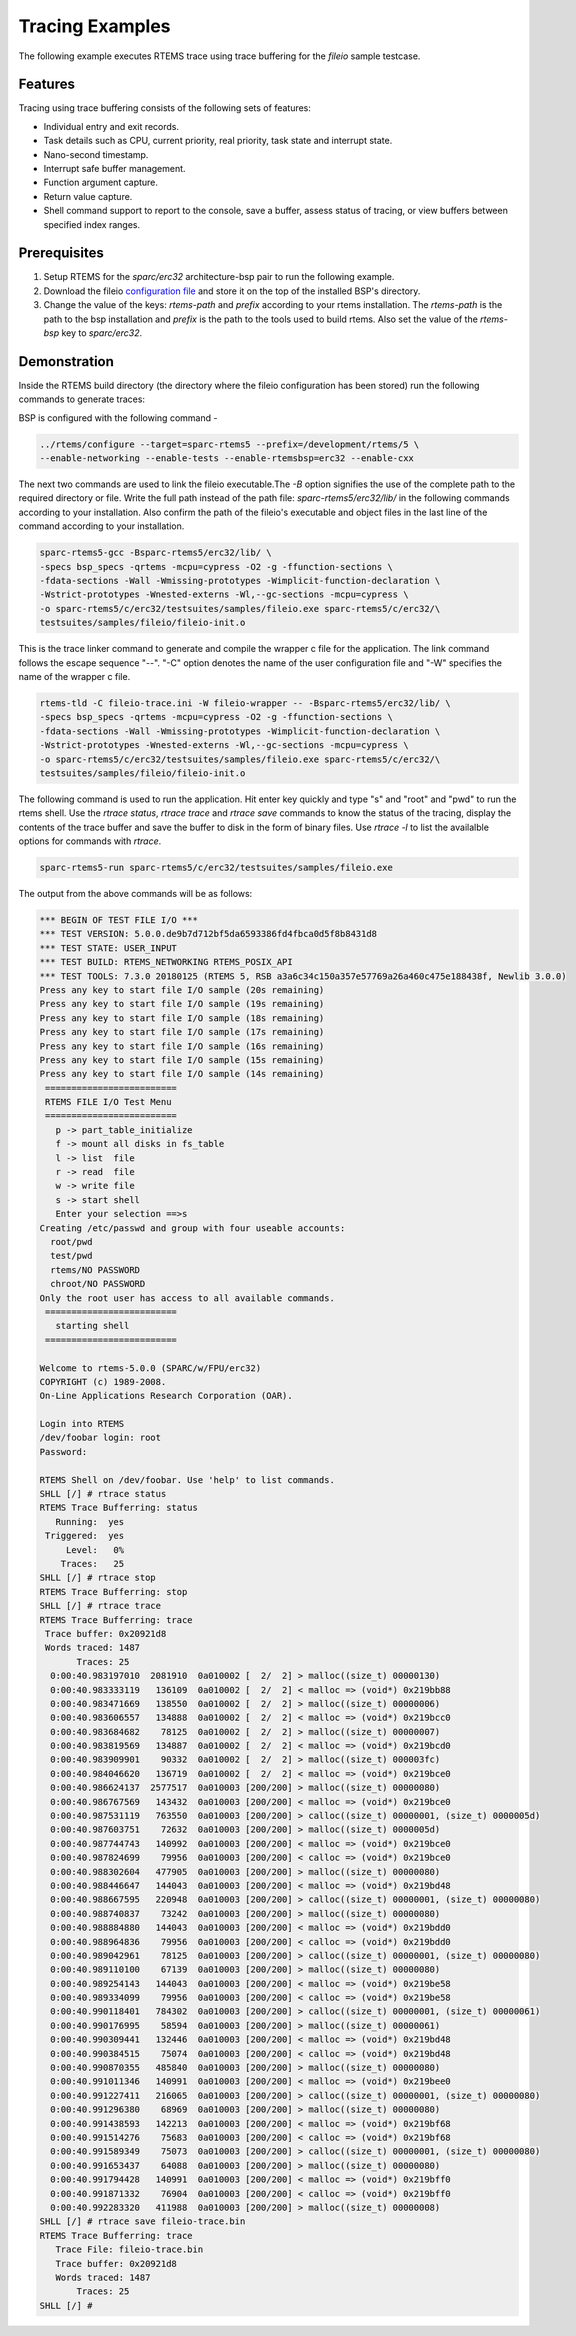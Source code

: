 .. SPDX-License-Identifier: CC-BY-SA-4.0

.. Copyright (C) 2018 Vidushi Vashishth <vidushivashishth96@gmail.com>

.. _examples:

Tracing Examples
****************

The following example executes RTEMS trace using trace buffering for the
`fileio` sample testcase.

Features
--------

Tracing using trace buffering consists of the following sets of features:

- Individual entry and exit records.
- Task details such as CPU, current priority, real priority, task state and
  interrupt state.
- Nano-second timestamp.
- Interrupt safe buffer management.
- Function argument capture.
- Return value capture.
- Shell command support to report to the console, save a buffer, assess status
  of tracing, or view buffers between specified index ranges.

Prerequisites
-------------

1. Setup RTEMS for the `sparc/erc32` architecture-bsp pair to run the
   following example.
2. Download the fileio `configuration file <https://devel.rtems.org/attachment
   /wiki/Developer/Tracing/Trace_Buffering/fileio-trace.ini>`_ and store it on
   the top of the installed BSP's directory.
3. Change the value of the keys: `rtems-path` and `prefix` according to your
   rtems installation. The `rtems-path` is the path to the bsp installation
   and `prefix` is the path to the tools used to build rtems. Also set the
   value of the `rtems-bsp` key to `sparc/erc32`.

Demonstration
-------------

Inside the RTEMS build directory (the directory where the fileio configuration
has been stored) run the following commands to generate traces:

BSP is configured with the following command -

.. code-block:: shell

  ../rtems/configure --target=sparc-rtems5 --prefix=/development/rtems/5 \
  --enable-networking --enable-tests --enable-rtemsbsp=erc32 --enable-cxx

The next two commands are used to link the fileio executable.The `-B` option
signifies the use of the complete path to the required directory or file. Write
the full path instead of the path file: `sparc-rtems5/erc32/lib/` in the
following commands according to your installation. Also confirm the path of the
fileio's executable and object files in the last line of the command according
to your installation.

.. code-block:: shell

  sparc-rtems5-gcc -Bsparc-rtems5/erc32/lib/ \
  -specs bsp_specs -qrtems -mcpu=cypress -O2 -g -ffunction-sections \
  -fdata-sections -Wall -Wmissing-prototypes -Wimplicit-function-declaration \
  -Wstrict-prototypes -Wnested-externs -Wl,--gc-sections -mcpu=cypress \
  -o sparc-rtems5/c/erc32/testsuites/samples/fileio.exe sparc-rtems5/c/erc32/\
  testsuites/samples/fileio/fileio-init.o

This is the trace linker command to generate and compile the wrapper c file for
the application. The link command follows the escape sequence "--". "-C" option
denotes the name of the user configuration file and "-W" specifies the name of
the wrapper c file.

.. code-block:: shell

  rtems-tld -C fileio-trace.ini -W fileio-wrapper -- -Bsparc-rtems5/erc32/lib/ \
  -specs bsp_specs -qrtems -mcpu=cypress -O2 -g -ffunction-sections \
  -fdata-sections -Wall -Wmissing-prototypes -Wimplicit-function-declaration \
  -Wstrict-prototypes -Wnested-externs -Wl,--gc-sections -mcpu=cypress \
  -o sparc-rtems5/c/erc32/testsuites/samples/fileio.exe sparc-rtems5/c/erc32/\
  testsuites/samples/fileio/fileio-init.o

The following command is used to run the application. Hit enter key quickly and
type "s" and "root" and "pwd" to run the rtems shell. Use the `rtrace status`,
`rtrace trace` and `rtrace save` commands to know the status of the tracing,
display the contents of the trace buffer and save the buffer to disk in the form
of binary files. Use `rtrace -l` to list the availalble options for commands
with `rtrace`.

.. code-block:: shell

  sparc-rtems5-run sparc-rtems5/c/erc32/testsuites/samples/fileio.exe

The output from the above commands will be as follows:

.. code-block:: shell

  *** BEGIN OF TEST FILE I/O ***
  *** TEST VERSION: 5.0.0.de9b7d712bf5da6593386fd4fbca0d5f8b8431d8
  *** TEST STATE: USER_INPUT
  *** TEST BUILD: RTEMS_NETWORKING RTEMS_POSIX_API
  *** TEST TOOLS: 7.3.0 20180125 (RTEMS 5, RSB a3a6c34c150a357e57769a26a460c475e188438f, Newlib 3.0.0)
  Press any key to start file I/O sample (20s remaining)
  Press any key to start file I/O sample (19s remaining)
  Press any key to start file I/O sample (18s remaining)
  Press any key to start file I/O sample (17s remaining)
  Press any key to start file I/O sample (16s remaining)
  Press any key to start file I/O sample (15s remaining)
  Press any key to start file I/O sample (14s remaining)
   =========================
   RTEMS FILE I/O Test Menu
   =========================
     p -> part_table_initialize
     f -> mount all disks in fs_table
     l -> list  file
     r -> read  file
     w -> write file
     s -> start shell
     Enter your selection ==>s
  Creating /etc/passwd and group with four useable accounts:
    root/pwd
    test/pwd
    rtems/NO PASSWORD
    chroot/NO PASSWORD
  Only the root user has access to all available commands.
   =========================
     starting shell
   =========================

  Welcome to rtems-5.0.0 (SPARC/w/FPU/erc32)
  COPYRIGHT (c) 1989-2008.
  On-Line Applications Research Corporation (OAR).

  Login into RTEMS
  /dev/foobar login: root
  Password:

  RTEMS Shell on /dev/foobar. Use 'help' to list commands.
  SHLL [/] # rtrace status
  RTEMS Trace Bufferring: status
     Running:  yes
   Triggered:  yes
       Level:   0%
      Traces:   25
  SHLL [/] # rtrace stop
  RTEMS Trace Bufferring: stop
  SHLL [/] # rtrace trace
  RTEMS Trace Bufferring: trace
   Trace buffer: 0x20921d8
   Words traced: 1487
         Traces: 25
    0:00:40.983197010  2081910  0a010002 [  2/  2] > malloc((size_t) 00000130)
    0:00:40.983333119   136109  0a010002 [  2/  2] < malloc => (void*) 0x219bb88
    0:00:40.983471669   138550  0a010002 [  2/  2] > malloc((size_t) 00000006)
    0:00:40.983606557   134888  0a010002 [  2/  2] < malloc => (void*) 0x219bcc0
    0:00:40.983684682    78125  0a010002 [  2/  2] > malloc((size_t) 00000007)
    0:00:40.983819569   134887  0a010002 [  2/  2] < malloc => (void*) 0x219bcd0
    0:00:40.983909901    90332  0a010002 [  2/  2] > malloc((size_t) 000003fc)
    0:00:40.984046620   136719  0a010002 [  2/  2] < malloc => (void*) 0x219bce0
    0:00:40.986624137  2577517  0a010003 [200/200] > malloc((size_t) 00000080)
    0:00:40.986767569   143432  0a010003 [200/200] < malloc => (void*) 0x219bce0
    0:00:40.987531119   763550  0a010003 [200/200] > calloc((size_t) 00000001, (size_t) 0000005d)
    0:00:40.987603751    72632  0a010003 [200/200] > malloc((size_t) 0000005d)
    0:00:40.987744743   140992  0a010003 [200/200] < malloc => (void*) 0x219bce0
    0:00:40.987824699    79956  0a010003 [200/200] < calloc => (void*) 0x219bce0
    0:00:40.988302604   477905  0a010003 [200/200] > malloc((size_t) 00000080)
    0:00:40.988446647   144043  0a010003 [200/200] < malloc => (void*) 0x219bd48
    0:00:40.988667595   220948  0a010003 [200/200] > calloc((size_t) 00000001, (size_t) 00000080)
    0:00:40.988740837    73242  0a010003 [200/200] > malloc((size_t) 00000080)
    0:00:40.988884880   144043  0a010003 [200/200] < malloc => (void*) 0x219bdd0
    0:00:40.988964836    79956  0a010003 [200/200] < calloc => (void*) 0x219bdd0
    0:00:40.989042961    78125  0a010003 [200/200] > calloc((size_t) 00000001, (size_t) 00000080)
    0:00:40.989110100    67139  0a010003 [200/200] > malloc((size_t) 00000080)
    0:00:40.989254143   144043  0a010003 [200/200] < malloc => (void*) 0x219be58
    0:00:40.989334099    79956  0a010003 [200/200] < calloc => (void*) 0x219be58
    0:00:40.990118401   784302  0a010003 [200/200] > calloc((size_t) 00000001, (size_t) 00000061)
    0:00:40.990176995    58594  0a010003 [200/200] > malloc((size_t) 00000061)
    0:00:40.990309441   132446  0a010003 [200/200] < malloc => (void*) 0x219bd48
    0:00:40.990384515    75074  0a010003 [200/200] < calloc => (void*) 0x219bd48
    0:00:40.990870355   485840  0a010003 [200/200] > malloc((size_t) 00000080)
    0:00:40.991011346   140991  0a010003 [200/200] < malloc => (void*) 0x219bee0
    0:00:40.991227411   216065  0a010003 [200/200] > calloc((size_t) 00000001, (size_t) 00000080)
    0:00:40.991296380    68969  0a010003 [200/200] > malloc((size_t) 00000080)
    0:00:40.991438593   142213  0a010003 [200/200] < malloc => (void*) 0x219bf68
    0:00:40.991514276    75683  0a010003 [200/200] < calloc => (void*) 0x219bf68
    0:00:40.991589349    75073  0a010003 [200/200] > calloc((size_t) 00000001, (size_t) 00000080)
    0:00:40.991653437    64088  0a010003 [200/200] > malloc((size_t) 00000080)
    0:00:40.991794428   140991  0a010003 [200/200] < malloc => (void*) 0x219bff0
    0:00:40.991871332    76904  0a010003 [200/200] < calloc => (void*) 0x219bff0
    0:00:40.992283320   411988  0a010003 [200/200] > malloc((size_t) 00000008)
  SHLL [/] # rtrace save fileio-trace.bin
  RTEMS Trace Bufferring: trace
     Trace File: fileio-trace.bin
     Trace buffer: 0x20921d8
     Words traced: 1487
         Traces: 25
  SHLL [/] #
